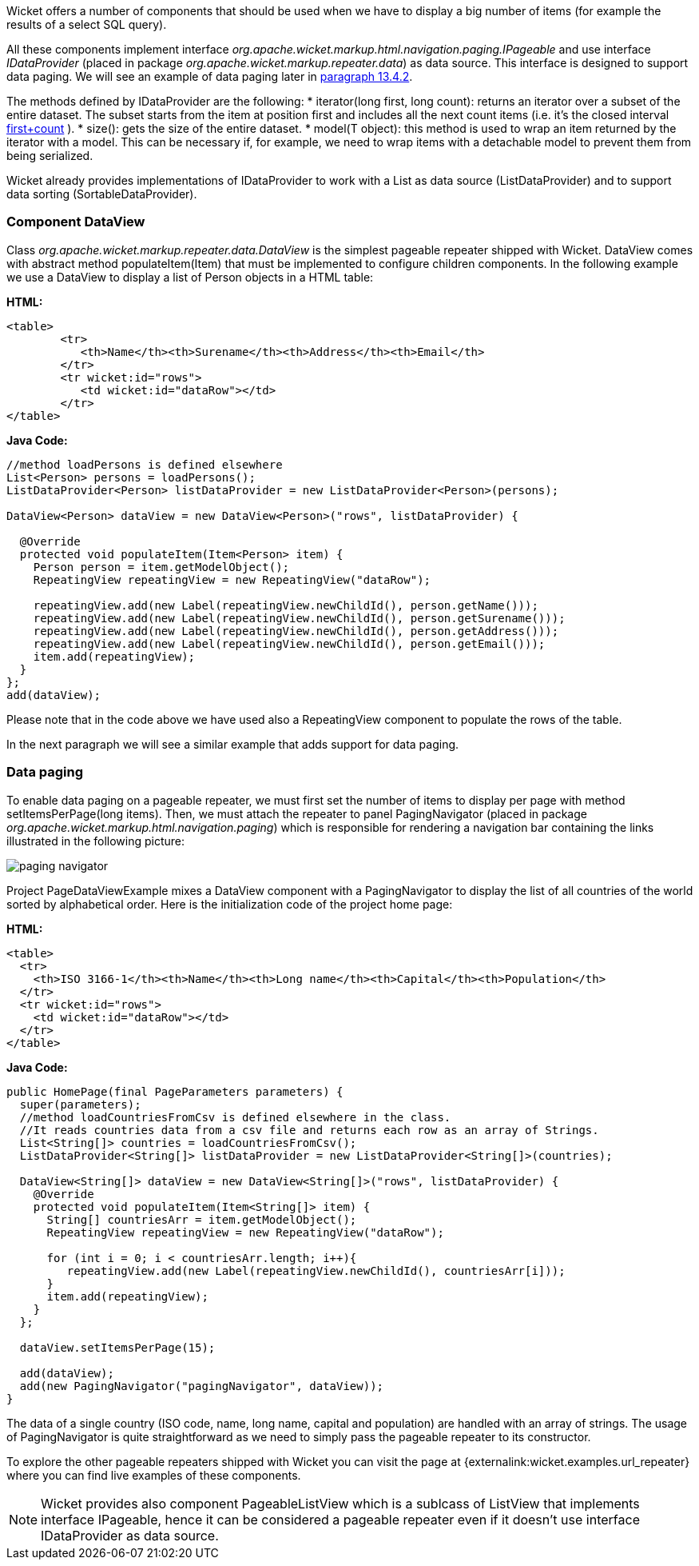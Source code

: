 


Wicket offers a number of components that should be used when we have to display a big number of  items (for example the results of a select SQL query). 

All these components implement interface _org.apache.wicket.markup.html.navigation.paging.IPageable_ and use interface _IDataProvider_ (placed in package _org.apache.wicket.markup.repeater.data_) as data source. This interface is designed to support data paging. We will see an example of data paging later in <<repeaters.adoc#_pageable_repeaters,paragraph 13.4.2>>. 

The methods defined by IDataProvider are the following:
* iterator(long first, long count): returns an iterator over a subset of the entire dataset. The subset starts from the item at position first and includes all the next count items (i.e. it's the closed interval  <<_first,first+count>>
).
* size(): gets the size of the entire dataset. 
* model(T object): this method is used to wrap an item returned by the iterator with a model. This can be necessary if, for example, we need to wrap items with a detachable model to prevent them from being serialized.

Wicket already provides implementations of IDataProvider to work with a List as data source (ListDataProvider) and to support data sorting (SortableDataProvider).

=== Component DataView

Class _org.apache.wicket.markup.repeater.data.DataView_ is the simplest pageable repeater shipped with Wicket. DataView comes with abstract method populateItem(Item) that must be implemented to configure children components. In the following example we use a DataView to display a list of Person objects in a HTML table:

*HTML:*
[source,html]
----
<table>
	<tr>
	   <th>Name</th><th>Surename</th><th>Address</th><th>Email</th>
	</tr>
	<tr wicket:id="rows">
	   <td wicket:id="dataRow"></td>
	</tr>
</table>
----

*Java Code:*
[source,java]
----
//method loadPersons is defined elsewhere
List<Person> persons = loadPersons();
ListDataProvider<Person> listDataProvider = new ListDataProvider<Person>(persons);

DataView<Person> dataView = new DataView<Person>("rows", listDataProvider) {
      
  @Override
  protected void populateItem(Item<Person> item) {
    Person person = item.getModelObject();
    RepeatingView repeatingView = new RepeatingView("dataRow");

    repeatingView.add(new Label(repeatingView.newChildId(), person.getName()));
    repeatingView.add(new Label(repeatingView.newChildId(), person.getSurename()));
    repeatingView.add(new Label(repeatingView.newChildId(), person.getAddress()));    
    repeatingView.add(new Label(repeatingView.newChildId(), person.getEmail()));
    item.add(repeatingView); 
  }
};
add(dataView);
----

Please note that in the code above we have used also a RepeatingView component to populate the rows of the table. 

In the next paragraph we will see a similar example that adds support for data paging.

=== Data paging

To enable data paging on a pageable repeater, we must first set the number of items to display per page with method setItemsPerPage(long items). Then, we must attach the repeater to panel PagingNavigator (placed in package _org.apache.wicket.markup.html.navigation.paging_) which is responsible for rendering a navigation bar containing the links illustrated in the following picture:

image::../img/paging-navigator.png[]

Project PageDataViewExample mixes a DataView component with a PagingNavigator to display the list of all countries of the world sorted by alphabetical order. Here is the initialization code of the project home page:

*HTML:*
[source,html]
----
<table>
  <tr>
    <th>ISO 3166-1</th><th>Name</th><th>Long name</th><th>Capital</th><th>Population</th>
  </tr>
  <tr wicket:id="rows">
    <td wicket:id="dataRow"></td>
  </tr>
</table>
----

*Java Code:*
[source,java]
----
public HomePage(final PageParameters parameters) {
  super(parameters);
  //method loadCountriesFromCsv is defined elsewhere in the class.
  //It reads countries data from a csv file and returns each row as an array of Strings.
  List<String[]> countries = loadCountriesFromCsv();
  ListDataProvider<String[]> listDataProvider = new ListDataProvider<String[]>(countries);
    	
  DataView<String[]> dataView = new DataView<String[]>("rows", listDataProvider) {
    @Override
    protected void populateItem(Item<String[]> item) {
      String[] countriesArr = item.getModelObject();
      RepeatingView repeatingView = new RepeatingView("dataRow");
         
      for (int i = 0; i < countriesArr.length; i++){
         repeatingView.add(new Label(repeatingView.newChildId(), countriesArr[i]));
      }
      item.add(repeatingView);
    }
  };
      
  dataView.setItemsPerPage(15);
      
  add(dataView);
  add(new PagingNavigator("pagingNavigator", dataView));
}
----

The data of a single country (ISO code, name, long name, capital and population) are handled with an array of strings. The usage of PagingNavigator is quite straightforward as we need to simply pass the pageable repeater to its constructor. 

To explore the other pageable repeaters shipped with Wicket you can visit the page at {externalink:wicket.examples.url_repeater} where you can find live examples of these components.

NOTE: Wicket provides also component PageableListView which is a sublcass of ListView that implements interface IPageable, hence it can be considered a pageable repeater even if it doesn't use interface IDataProvider as data source.

